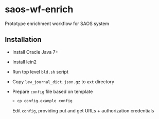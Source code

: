 * saos-wf-enrich
  Prototype enrichment workflow for SAOS system

** Installation
   + Install Oracle Java 7+
   + Install lein2
   + Run top level ~bld.sh~ script
   + Copy ~law_journal_dict.json.gz~ to ~ext~ directory
   + Prepare ~config~ file based on template
     #+BEGIN_SRC sh
     > cp config.example config
     #+END_SRC
     Edit ~config~, providing put and get URLs +  authorization credentials
